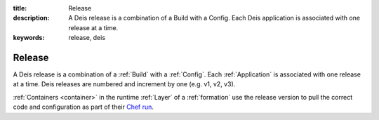 :title: Release
:description: A Deis release is a combination of a Build with a Config. Each Deis application is associated with one release at a time.
:keywords: release, deis

.. _release:

Release
=======
A Deis release is a combination of a :ref:`Build` with a :ref:`Config`.
Each :ref:`Application` is associated with one release at a time.
Deis releases are numbered and increment by one (e.g. v1, v2, v3).

:ref:`Containers <container>` in the runtime :ref:`Layer` of a :ref:`formation`
use the release version to pull the correct code and configuration as
part of their `Chef run`_.

.. _`Chef run`: http://docs.opscode.com/essentials_nodes_chef_run.html
